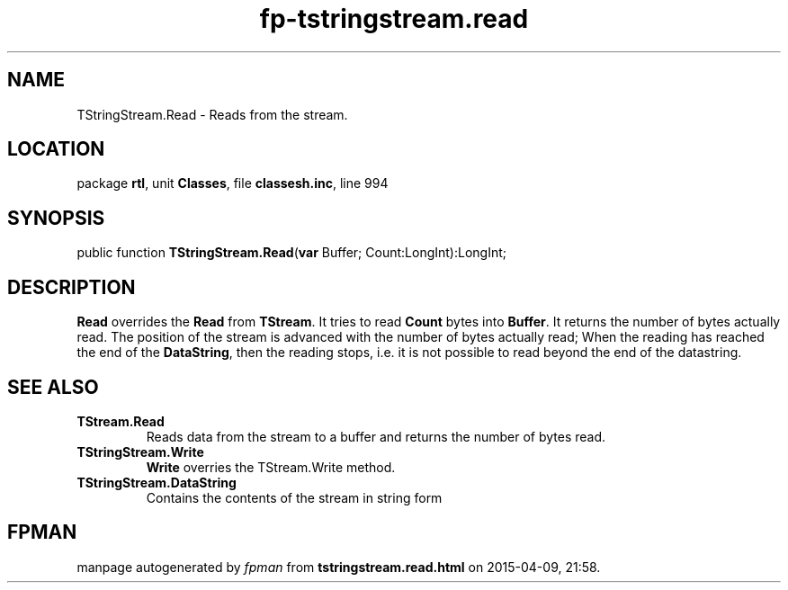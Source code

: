 .\" file autogenerated by fpman
.TH "fp-tstringstream.read" 3 "2014-03-14" "fpman" "Free Pascal Programmer's Manual"
.SH NAME
TStringStream.Read - Reads from the stream.
.SH LOCATION
package \fBrtl\fR, unit \fBClasses\fR, file \fBclassesh.inc\fR, line 994
.SH SYNOPSIS
public function \fBTStringStream.Read\fR(\fBvar\fR Buffer; Count:LongInt):LongInt;
.SH DESCRIPTION
\fBRead\fR overrides the \fBRead\fR from \fBTStream\fR. It tries to read \fBCount\fR bytes into \fBBuffer\fR. It returns the number of bytes actually read. The position of the stream is advanced with the number of bytes actually read; When the reading has reached the end of the \fBDataString\fR, then the reading stops, i.e. it is not possible to read beyond the end of the datastring.


.SH SEE ALSO
.TP
.B TStream.Read
Reads data from the stream to a buffer and returns the number of bytes read.
.TP
.B TStringStream.Write
\fBWrite\fR overries the TStream.Write method.
.TP
.B TStringStream.DataString
Contains the contents of the stream in string form

.SH FPMAN
manpage autogenerated by \fIfpman\fR from \fBtstringstream.read.html\fR on 2015-04-09, 21:58.

